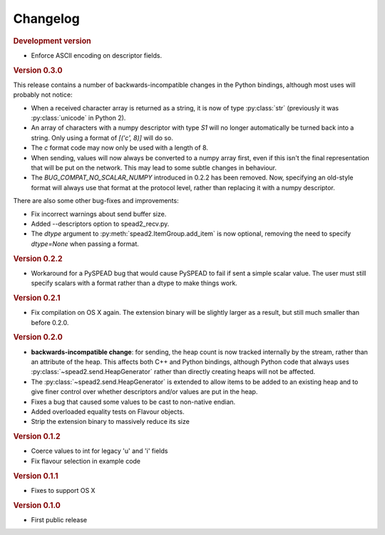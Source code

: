 Changelog
=========

.. rubric:: Development version

- Enforce ASCII encoding on descriptor fields.

.. rubric:: Version 0.3.0

This release contains a number of backwards-incompatible changes in the Python
bindings, although most uses will probably not notice:

- When a received character array is returned as a string, it is now of type
  :py:class:`str` (previously it was :py:class:`unicode` in Python 2).

- An array of characters with a numpy descriptor with type `S1` will no longer
  automatically be turned back into a string. Only using a format of
  `[('c', 8)]`  will do so.

- The `c` format code may now only be used with a length of 8.

- When sending, values will now always be converted to a numpy array first,
  even if this isn't the final representation that will be put on the network.
  This may lead to some subtle changes in behaviour.

- The `BUG_COMPAT_NO_SCALAR_NUMPY` introduced in 0.2.2 has been removed. Now,
  specifying an old-style format will always use that format at the protocol
  level, rather than replacing it with a numpy descriptor.

There are also some other bug-fixes and improvements:

- Fix incorrect warnings about send buffer size.

- Added --descriptors option to spead2_recv.py.

- The `dtype` argument to :py:meth:`spead2.ItemGroup.add_item` is now
  optional, removing the need to specify `dtype=None` when passing a format.

.. rubric:: Version 0.2.2

- Workaround for a PySPEAD bug that would cause PySPEAD to fail if sent a
  simple scalar value. The user must still specify scalars with a format
  rather than a dtype to make things work.

.. rubric:: Version 0.2.1

- Fix compilation on OS X again. The extension binary will be slightly larger as
  a result, but still much smaller than before 0.2.0.

.. rubric:: Version 0.2.0

- **backwards-incompatible change**: for sending, the heap count is now tracked
  internally by the stream, rather than an attribute of the heap. This affects
  both C++ and Python bindings, although Python code that always uses
  :py:class:`~spead2.send.HeapGenerator` rather than directly creating heaps
  will not be affected.

- The :py:class:`~spead2.send.HeapGenerator` is extended to allow items to be
  added to an existing heap and to give finer control over whether descriptors
  and/or values are put in the heap.

- Fixes a bug that caused some values to be cast to non-native endian.

- Added overloaded equality tests on Flavour objects.

- Strip the extension binary to massively reduce its size

.. rubric:: Version 0.1.2

- Coerce values to int for legacy 'u' and 'i' fields

- Fix flavour selection in example code

.. rubric:: Version 0.1.1

- Fixes to support OS X

.. rubric:: Version 0.1.0

- First public release
